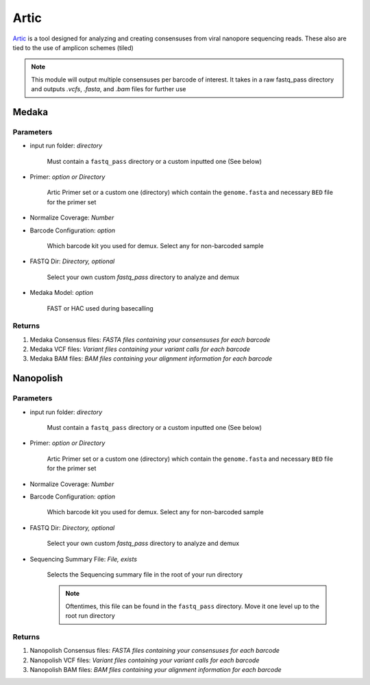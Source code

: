 Artic
-----


`Artic <https://github.com/artic-network/fieldbioinformatics>`_ is a tool designed for analyzing and creating consensuses from viral nanopore sequencing reads. These also are tied to the use of amplicon schemes (tiled)

.. note::
   This module will output multiple consensuses per barcode of interest. It takes in a raw fastq_pass directory and outputs `.vcfs`, `.fasta`, and `.bam` files for further use

.. Artic - Medaka:

Medaka
^^^^^^^^^^

.. note:
   Full source code for medaka, which is baked into the artic pipeline, is available `here <https://github.com/nanoporetech/medaka>`


-------
Parameters
-------

- input run folder: `directory` 

   Must contain a ``fastq_pass`` directory or a custom inputted one (See below)

- Primer: `option or Directory`

   Artic Primer set or a custom one (directory) which contain the ``genome.fasta`` and necessary ``BED`` file for the primer set

- Normalize Coverage: `Number`

- Barcode Configuration: `option`

   Which barcode kit you used for demux. Select any for non-barcoded sample

- FASTQ Dir: `Directory, optional`

   Select your own custom `fastq_pass` directory to analyze and demux

- Medaka Model: `option`

   FAST or HAC used during basecalling

-------
Returns
-------

1. Medaka Consensus files: `FASTA files containing your consensuses for each barcode`
2. Medaka VCF files: `Variant files containing your variant calls for each barcode`
3. Medaka BAM files: `BAM files containing your alignment information for each barcode`


.. image:: ../assets/img/medaka1.png
   :width: 100%


.. image:: ../assets/img/medaka2.png
   :width: 100%

.. _Artic - Nanopolish:

Nanopolish
^^^^^^^^^^

.. note:
   Full source code for medaka, which is baked into the artic pipeline, is available `here <https://github.com/jts/nanopolish>`


.. image:: ../assets/img/nanopolish1.png
   :width: 100%


.. image:: ../assets/img/nanopolish2.png
   :width: 100%

-------
Parameters
-------

- input run folder: `directory` 

   Must contain a ``fastq_pass`` directory or a custom inputted one (See below)

- Primer: `option or Directory`

   Artic Primer set or a custom one (directory) which contain the ``genome.fasta`` and necessary ``BED`` file for the primer set

- Normalize Coverage: `Number`

- Barcode Configuration: `option`

   Which barcode kit you used for demux. Select any for non-barcoded sample

- FASTQ Dir: `Directory, optional`

   Select your own custom `fastq_pass` directory to analyze and demux

- Sequencing Summary File: `File, exists`

   Selects the Sequencing summary file in the root of your run directory

   .. note::
      Oftentimes, this file can be found in the ``fastq_pass`` directory. Move it one level up to the root run directory

-------
Returns
-------

1. Nanopolish Consensus files: `FASTA files containing your consensuses for each barcode`
2. Nanopolish VCF files: `Variant files containing your variant calls for each barcode`
3. Nanopolish BAM files: `BAM files containing your alignment information for each barcode`
